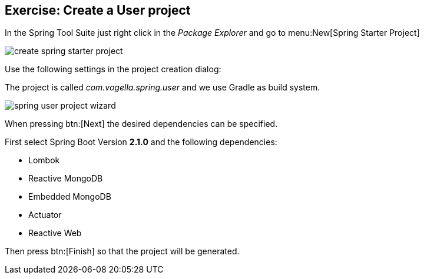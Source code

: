 == Exercise: Create a User project

In the Spring Tool Suite just right click in the _Package Explorer_ and go to menu:New[Spring Starter Project]

image::./create-spring-starter-project.png[] 

Use the following settings in the project creation dialog:

The project is called _com.vogella.spring.user_ and we use Gradle as build system.

image::./spring-user-project-wizard.png[] 

When pressing btn:[Next] the desired dependencies can be specified.

First select Spring Boot Version *2.1.0* and the following dependencies:

* Lombok
* Reactive MongoDB
* Embedded MongoDB
* Actuator
* Reactive Web

Then press btn:[Finish] so that the project will be generated.


